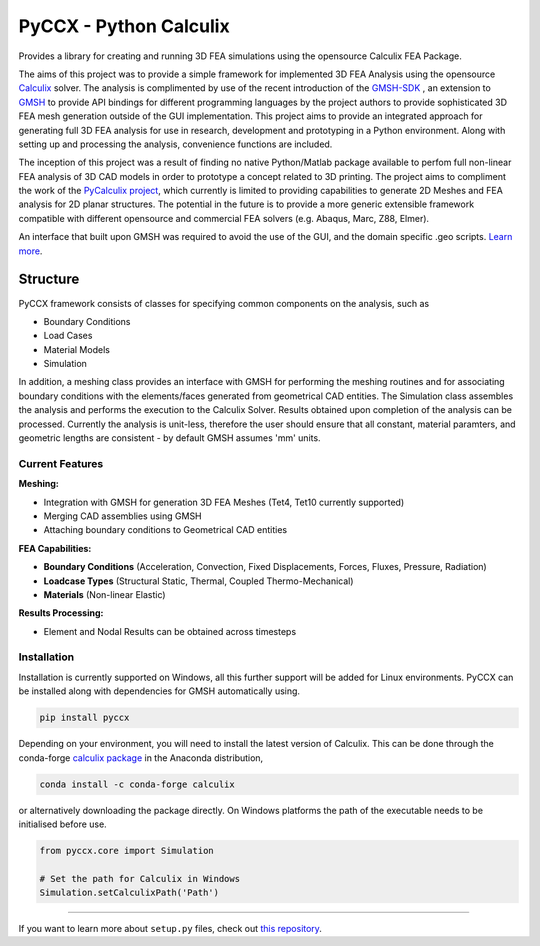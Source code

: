 PyCCX - Python Calculix
========================
.. image:: https://github.com/drlukeparry/pyccx/workflows/Python%20application/badge.svg
    :target: https://github.com/drlukeparry/pyccx/actions
.. image:: https://readthedocs.org/projects/pyccx/badge/?version=latest
    :target: https://pyccx.readthedocs.io/en/latest/?badge=latest
    :alt: Documentation Status

Provides a library for creating and running 3D FEA simulations using the opensource Calculix FEA Package.

The aims of this project was to provide a simple framework for implemented 3D FEA Analysis using the opensource `Calculix <http://www.calculix.de>`_ solver.
The analysis is complimented by use of the recent introduction of the
`GMSH-SDK <http://https://gitlab.onelab.info/gmsh/gmsh/api>`_ , an extension to `GMSH <http://gmsh.info/>`_  to provide API bindings for different programming languages
by the project authors to provide sophisticated 3D FEA mesh generation outside of the GUI implementation. This project aims to provide an integrated approach for generating full 3D FEA analysis
for use in research, development and prototyping in a Python environment. Along with setting up and processing the analysis,
convenience functions are included.

The inception of this project was a result of finding no native Python/Matlab package available to perfom full non-linear FEA analysis
of 3D CAD models in order to prototype a concept related to 3D printing. The project aims to compliment the work of
the `PyCalculix project <https://github.com/spacether/pycalculix>`_, which currently is limited to providing capabilities
to generate 2D Meshes and FEA analysis for 2D planar structures. The potential in the future is to provide
a more generic extensible framework compatible with different opensource and commercial FEA solvers (e.g. Abaqus, Marc, Z88, Elmer).

An interface that built upon GMSH was required to avoid the use of the GUI, and the domain specific .geo scripts.
`Learn more <http://lukeparry.uk/>`_.

Structure
###########

PyCCX framework consists of classes for specifying common components on the analysis, such as

* Boundary Conditions
* Load Cases
* Material Models
* Simulation

In addition, a meshing class provides an interface with GMSH for performing the meshing routines and for associating
boundary conditions with the elements/faces generated from geometrical CAD entities. The Simulation class assembles the
analysis and performs the execution to the Calculix Solver. Results obtained upon completion of the analysis can be processed.
Currently the analysis is unit-less, therefore the user should ensure that all constant, material paramters, and geometric
lengths are consistent - by default GMSH assumes 'mm' units.

Current Features
******************

**Meshing:**

* Integration with GMSH for generation 3D FEA Meshes (Tet4, Tet10 currently supported)
* Merging CAD assemblies using GMSH
* Attaching boundary conditions to Geometrical CAD entities

**FEA Capabilities:**

* **Boundary Conditions** (Acceleration, Convection, Fixed Displacements, Forces, Fluxes, Pressure, Radiation)
* **Loadcase Types** (Structural Static, Thermal, Coupled Thermo-Mechanical)
* **Materials** (Non-linear Elastic)

**Results Processing:**

* Element and Nodal Results can be obtained across timesteps


Installation
*************
Installation is currently supported on Windows, all this further support will be added for
Linux environments. PyCCX can be installed along with dependencies for GMSH automatically using.

.. code:: bash

    pip install pyccx


Depending on your environment, you will need to install the latest version of Calculix. This can be done through
the conda-forge `calculix package <https://anaconda.org/conda-forge/calculix>`_ in the Anaconda distribution,

.. code:: bash

    conda install -c conda-forge calculix


or alternatively downloading the package directly. On Windows platforms the path of the executable needs to be initialised before use.

.. code:: python

    from pyccx.core import Simulation

    # Set the path for Calculix in Windows
    Simulation.setCalculixPath('Path')

---------------

If you want to learn more about ``setup.py`` files, check out `this repository <https://github.com/drlukeparry/pyocl/setup.py>`_.


